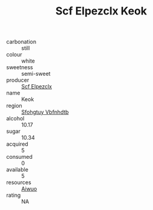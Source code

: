 :PROPERTIES:
:ID:                     806a0833-a400-4e3f-bf68-de3161a556f2
:END:
#+TITLE: Scf Elpezclx Keok 

- carbonation :: still
- colour :: white
- sweetness :: semi-sweet
- producer :: [[id:85267b00-1235-4e32-9418-d53c08f6b426][Scf Elpezclx]]
- name :: Keok
- region :: [[id:6769ee45-84cb-4124-af2a-3cc72c2a7a25][Sfohgtuy Vbfnhdtb]]
- alcohol :: 10.17
- sugar :: 10.34
- acquired :: 5
- consumed :: 0
- available :: 5
- resources :: [[id:47e01a18-0eb9-49d9-b003-b99e7e92b783][Aiwuo]]
- rating :: NA


